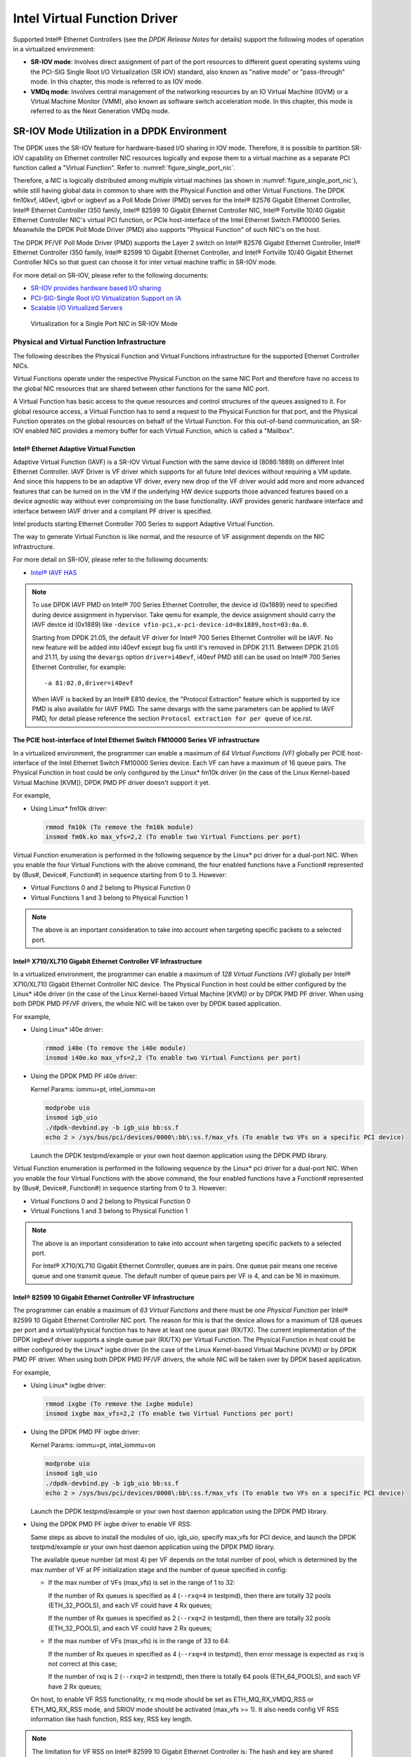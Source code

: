 ..  SPDX-License-Identifier: BSD-3-Clause
    Copyright(c) 2010-2014 Intel Corporation.

Intel Virtual Function Driver
=============================

Supported Intel® Ethernet Controllers (see the *DPDK Release Notes* for details)
support the following modes of operation in a virtualized environment:

*   **SR-IOV mode**: Involves direct assignment of part of the port resources to different guest operating systems
    using the PCI-SIG Single Root I/O Virtualization (SR IOV) standard,
    also known as "native mode" or "pass-through" mode.
    In this chapter, this mode is referred to as IOV mode.

*   **VMDq mode**: Involves central management of the networking resources by an IO Virtual Machine (IOVM) or
    a Virtual Machine Monitor (VMM), also known as software switch acceleration mode.
    In this chapter, this mode is referred to as the Next Generation VMDq mode.

SR-IOV Mode Utilization in a DPDK Environment
---------------------------------------------

The DPDK uses the SR-IOV feature for hardware-based I/O sharing in IOV mode.
Therefore, it is possible to partition SR-IOV capability on Ethernet controller NIC resources logically and
expose them to a virtual machine as a separate PCI function called a "Virtual Function".
Refer to :numref:`figure_single_port_nic`.

Therefore, a NIC is logically distributed among multiple virtual machines (as shown in :numref:`figure_single_port_nic`),
while still having global data in common to share with the Physical Function and other Virtual Functions.
The DPDK fm10kvf, i40evf, igbvf or ixgbevf as a Poll Mode Driver (PMD) serves for the Intel® 82576 Gigabit Ethernet Controller,
Intel® Ethernet Controller I350 family, Intel® 82599 10 Gigabit Ethernet Controller NIC,
Intel® Fortville 10/40 Gigabit Ethernet Controller NIC's virtual PCI function, or PCIe host-interface of the Intel Ethernet Switch
FM10000 Series.
Meanwhile the DPDK Poll Mode Driver (PMD) also supports "Physical Function" of such NIC's on the host.

The DPDK PF/VF Poll Mode Driver (PMD) supports the Layer 2 switch on Intel® 82576 Gigabit Ethernet Controller,
Intel® Ethernet Controller I350 family, Intel® 82599 10 Gigabit Ethernet Controller,
and Intel® Fortville 10/40 Gigabit Ethernet Controller NICs so that guest can choose it for inter virtual machine traffic in SR-IOV mode.

For more detail on SR-IOV, please refer to the following documents:

*   `SR-IOV provides hardware based I/O sharing <http://www.intel.com/network/connectivity/solutions/vmdc.htm>`_

*   `PCI-SIG-Single Root I/O Virtualization Support on IA
    <http://www.intel.com/content/www/us/en/pci-express/pci-sig-single-root-io-virtualization-support-in-virtualization-technology-for-connectivity-paper.html>`_

*   `Scalable I/O Virtualized Servers <http://www.intel.com/content/www/us/en/virtualization/server-virtualization/scalable-i-o-virtualized-servers-paper.html>`_

.. _figure_single_port_nic:

.. figure:: img/single_port_nic.*

   Virtualization for a Single Port NIC in SR-IOV Mode


Physical and Virtual Function Infrastructure
~~~~~~~~~~~~~~~~~~~~~~~~~~~~~~~~~~~~~~~~~~~~

The following describes the Physical Function and Virtual Functions infrastructure for the supported Ethernet Controller NICs.

Virtual Functions operate under the respective Physical Function on the same NIC Port and therefore have no access
to the global NIC resources that are shared between other functions for the same NIC port.

A Virtual Function has basic access to the queue resources and control structures of the queues assigned to it.
For global resource access, a Virtual Function has to send a request to the Physical Function for that port,
and the Physical Function operates on the global resources on behalf of the Virtual Function.
For this out-of-band communication, an SR-IOV enabled NIC provides a memory buffer for each Virtual Function,
which is called a "Mailbox".

Intel® Ethernet Adaptive Virtual Function
^^^^^^^^^^^^^^^^^^^^^^^^^^^^^^^^^^^^^^^^^
Adaptive Virtual Function (IAVF) is a SR-IOV Virtual Function with the same device id (8086:1889) on different Intel Ethernet Controller.
IAVF Driver is VF driver which supports for all future Intel devices without requiring a VM update. And since this happens to be an adaptive VF driver,
every new drop of the VF driver would add more and more advanced features that can be turned on in the VM if the underlying HW device supports those
advanced features based on a device agnostic way without ever compromising on the base functionality. IAVF provides generic hardware interface and
interface between IAVF driver and a compliant PF driver is specified.

Intel products starting Ethernet Controller 700 Series to support Adaptive Virtual Function.

The way to generate Virtual Function is like normal, and the resource of VF assignment depends on the NIC Infrastructure.

For more detail on SR-IOV, please refer to the following documents:

*   `Intel® IAVF HAS <https://www.intel.com/content/dam/www/public/us/en/documents/product-specifications/ethernet-adaptive-virtual-function-hardware-spec.pdf>`_

.. note::

    To use DPDK IAVF PMD on Intel® 700 Series Ethernet Controller, the device id (0x1889) need to specified during device
    assignment in hypervisor. Take qemu for example, the device assignment should carry the IAVF device id (0x1889) like
    ``-device vfio-pci,x-pci-device-id=0x1889,host=03:0a.0``.

    Starting from DPDK 21.05, the default VF driver for Intel® 700 Series Ethernet Controller will be IAVF. No new feature
    will be added into i40evf except bug fix until it's removed in DPDK 21.11. Between DPDK 21.05 and 21.11, by using the
    ``devargs`` option ``driver=i40evf``, i40evf PMD still can be used on Intel® 700 Series Ethernet Controller, for example::

    -a 81:02.0,driver=i40evf

    When IAVF is backed by an Intel® E810 device, the "Protocol Extraction" feature which is supported by ice PMD is also
    available for IAVF PMD. The same devargs with the same parameters can be applied to IAVF PMD, for detail please reference
    the section ``Protocol extraction for per queue`` of ice.rst.

The PCIE host-interface of Intel Ethernet Switch FM10000 Series VF infrastructure
^^^^^^^^^^^^^^^^^^^^^^^^^^^^^^^^^^^^^^^^^^^^^^^^^^^^^^^^^^^^^^^^^^^^^^^^^^^^^^^^^

In a virtualized environment, the programmer can enable a maximum of *64 Virtual Functions (VF)*
globally per PCIE host-interface of the Intel Ethernet Switch FM10000 Series device.
Each VF can have a maximum of 16 queue pairs.
The Physical Function in host could be only configured by the Linux* fm10k driver
(in the case of the Linux Kernel-based Virtual Machine [KVM]), DPDK PMD PF driver doesn't support it yet.

For example,

*   Using Linux* fm10k driver:

    .. code-block:: console

        rmmod fm10k (To remove the fm10k module)
        insmod fm0k.ko max_vfs=2,2 (To enable two Virtual Functions per port)

Virtual Function enumeration is performed in the following sequence by the Linux* pci driver for a dual-port NIC.
When you enable the four Virtual Functions with the above command, the four enabled functions have a Function#
represented by (Bus#, Device#, Function#) in sequence starting from 0 to 3.
However:

*   Virtual Functions 0 and 2 belong to Physical Function 0

*   Virtual Functions 1 and 3 belong to Physical Function 1

.. note::

    The above is an important consideration to take into account when targeting specific packets to a selected port.

Intel® X710/XL710 Gigabit Ethernet Controller VF Infrastructure
^^^^^^^^^^^^^^^^^^^^^^^^^^^^^^^^^^^^^^^^^^^^^^^^^^^^^^^^^^^^^^^

In a virtualized environment, the programmer can enable a maximum of *128 Virtual Functions (VF)*
globally per Intel® X710/XL710 Gigabit Ethernet Controller NIC device.
The Physical Function in host could be either configured by the Linux* i40e driver
(in the case of the Linux Kernel-based Virtual Machine [KVM]) or by DPDK PMD PF driver.
When using both DPDK PMD PF/VF drivers, the whole NIC will be taken over by DPDK based application.

For example,

*   Using Linux* i40e  driver:

    .. code-block:: console

        rmmod i40e (To remove the i40e module)
        insmod i40e.ko max_vfs=2,2 (To enable two Virtual Functions per port)

*   Using the DPDK PMD PF i40e driver:

    Kernel Params: iommu=pt, intel_iommu=on

    .. code-block:: console

        modprobe uio
        insmod igb_uio
        ./dpdk-devbind.py -b igb_uio bb:ss.f
        echo 2 > /sys/bus/pci/devices/0000\:bb\:ss.f/max_vfs (To enable two VFs on a specific PCI device)

    Launch the DPDK testpmd/example or your own host daemon application using the DPDK PMD library.

Virtual Function enumeration is performed in the following sequence by the Linux* pci driver for a dual-port NIC.
When you enable the four Virtual Functions with the above command, the four enabled functions have a Function#
represented by (Bus#, Device#, Function#) in sequence starting from 0 to 3.
However:

*   Virtual Functions 0 and 2 belong to Physical Function 0

*   Virtual Functions 1 and 3 belong to Physical Function 1

.. note::

    The above is an important consideration to take into account when targeting specific packets to a selected port.

    For Intel® X710/XL710 Gigabit Ethernet Controller, queues are in pairs. One queue pair means one receive queue and
    one transmit queue. The default number of queue pairs per VF is 4, and can be 16 in maximum.

Intel® 82599 10 Gigabit Ethernet Controller VF Infrastructure
^^^^^^^^^^^^^^^^^^^^^^^^^^^^^^^^^^^^^^^^^^^^^^^^^^^^^^^^^^^^^

The programmer can enable a maximum of *63 Virtual Functions* and there must be *one Physical Function* per Intel® 82599
10 Gigabit Ethernet Controller NIC port.
The reason for this is that the device allows for a maximum of 128 queues per port and a virtual/physical function has to
have at least one queue pair (RX/TX).
The current implementation of the DPDK ixgbevf driver supports a single queue pair (RX/TX) per Virtual Function.
The Physical Function in host could be either configured by the Linux* ixgbe driver
(in the case of the Linux Kernel-based Virtual Machine [KVM]) or by DPDK PMD PF driver.
When using both DPDK PMD PF/VF drivers, the whole NIC will be taken over by DPDK based application.

For example,

*   Using Linux* ixgbe driver:

    .. code-block:: console

        rmmod ixgbe (To remove the ixgbe module)
        insmod ixgbe max_vfs=2,2 (To enable two Virtual Functions per port)

*   Using the DPDK PMD PF ixgbe driver:

    Kernel Params: iommu=pt, intel_iommu=on

    .. code-block:: console

        modprobe uio
        insmod igb_uio
        ./dpdk-devbind.py -b igb_uio bb:ss.f
        echo 2 > /sys/bus/pci/devices/0000\:bb\:ss.f/max_vfs (To enable two VFs on a specific PCI device)

    Launch the DPDK testpmd/example or your own host daemon application using the DPDK PMD library.

*   Using the DPDK PMD PF ixgbe driver to enable VF RSS:

    Same steps as above to install the modules of uio, igb_uio, specify max_vfs for PCI device, and
    launch the DPDK testpmd/example or your own host daemon application using the DPDK PMD library.

    The available queue number (at most 4) per VF depends on the total number of pool, which is
    determined by the max number of VF at PF initialization stage and the number of queue specified
    in config:

    *   If the max number of VFs (max_vfs) is set in the range of 1 to 32:

        If the number of Rx queues is specified as 4 (``--rxq=4`` in testpmd), then there are totally 32
        pools (ETH_32_POOLS), and each VF could have 4 Rx queues;

        If the number of Rx queues is specified as 2 (``--rxq=2`` in testpmd), then there are totally 32
        pools (ETH_32_POOLS), and each VF could have 2 Rx queues;

    *   If the max number of VFs (max_vfs) is in the range of 33 to 64:

        If the number of Rx queues in specified as 4 (``--rxq=4`` in testpmd), then error message is expected
        as ``rxq`` is not correct at this case;

        If the number of rxq is 2 (``--rxq=2`` in testpmd), then there is totally 64 pools (ETH_64_POOLS),
        and each VF have 2 Rx queues;

    On host, to enable VF RSS functionality, rx mq mode should be set as ETH_MQ_RX_VMDQ_RSS
    or ETH_MQ_RX_RSS mode, and SRIOV mode should be activated (max_vfs >= 1).
    It also needs config VF RSS information like hash function, RSS key, RSS key length.

.. note::

    The limitation for VF RSS on Intel® 82599 10 Gigabit Ethernet Controller is:
    The hash and key are shared among PF and all VF, the RETA table with 128 entries is also shared
    among PF and all VF; So it could not to provide a method to query the hash and reta content per
    VF on guest, while, if possible, please query them on host for the shared RETA information.

Virtual Function enumeration is performed in the following sequence by the Linux* pci driver for a dual-port NIC.
When you enable the four Virtual Functions with the above command, the four enabled functions have a Function#
represented by (Bus#, Device#, Function#) in sequence starting from 0 to 3.
However:

*   Virtual Functions 0 and 2 belong to Physical Function 0

*   Virtual Functions 1 and 3 belong to Physical Function 1

.. note::

    The above is an important consideration to take into account when targeting specific packets to a selected port.

Intel® 82576 Gigabit Ethernet Controller and Intel® Ethernet Controller I350 Family VF Infrastructure
^^^^^^^^^^^^^^^^^^^^^^^^^^^^^^^^^^^^^^^^^^^^^^^^^^^^^^^^^^^^^^^^^^^^^^^^^^^^^^^^^^^^^^^^^^^^^^^^^^^^^

In a virtualized environment, an Intel® 82576 Gigabit Ethernet Controller serves up to eight virtual machines (VMs).
The controller has 16 TX and 16 RX queues.
They are generally referred to (or thought of) as queue pairs (one TX and one RX queue).
This gives the controller 16 queue pairs.

A pool is a group of queue pairs for assignment to the same VF, used for transmit and receive operations.
The controller has eight pools, with each pool containing two queue pairs, that is, two TX and two RX queues assigned to each VF.

In a virtualized environment, an Intel® Ethernet Controller I350 family device serves up to eight virtual machines (VMs) per port.
The eight queues can be accessed by eight different VMs if configured correctly (the i350 has 4x1GbE ports each with 8T X and 8 RX queues),
that means, one Transmit and one Receive queue assigned to each VF.

For example,

*   Using Linux* igb driver:

    .. code-block:: console

        rmmod igb (To remove the igb module)
        insmod igb max_vfs=2,2 (To enable two Virtual Functions per port)

*   Using DPDK PMD PF igb driver:

    Kernel Params: iommu=pt, intel_iommu=on modprobe uio

    .. code-block:: console

        insmod igb_uio
        ./dpdk-devbind.py -b igb_uio bb:ss.f
        echo 2 > /sys/bus/pci/devices/0000\:bb\:ss.f/max_vfs (To enable two VFs on a specific pci device)

    Launch DPDK testpmd/example or your own host daemon application using the DPDK PMD library.

Virtual Function enumeration is performed in the following sequence by the Linux* pci driver for a four-port NIC.
When you enable the four Virtual Functions with the above command, the four enabled functions have a Function#
represented by (Bus#, Device#, Function#) in sequence, starting from 0 to 7.
However:

*   Virtual Functions 0 and 4 belong to Physical Function 0

*   Virtual Functions 1 and 5 belong to Physical Function 1

*   Virtual Functions 2 and 6 belong to Physical Function 2

*   Virtual Functions 3 and 7 belong to Physical Function 3

.. note::

    The above is an important consideration to take into account when targeting specific packets to a selected port.

Validated Hypervisors
~~~~~~~~~~~~~~~~~~~~~

The validated hypervisor is:

*   KVM (Kernel Virtual Machine) with  Qemu, version 0.14.0

However, the hypervisor is bypassed to configure the Virtual Function devices using the Mailbox interface,
the solution is hypervisor-agnostic.
Xen* and VMware* (when SR- IOV is supported) will also be able to support the DPDK with Virtual Function driver support.

Expected Guest Operating System in Virtual Machine
~~~~~~~~~~~~~~~~~~~~~~~~~~~~~~~~~~~~~~~~~~~~~~~~~~

The expected guest operating systems in a virtualized environment are:

*   Fedora* 14 (64-bit)

*   Ubuntu* 10.04 (64-bit)

For supported kernel versions, refer to the *DPDK Release Notes*.

.. _intel_vf_kvm:

Setting Up a KVM Virtual Machine Monitor
----------------------------------------

The following describes a target environment:

*   Host Operating System: Fedora 14

*   Hypervisor: KVM (Kernel Virtual Machine) with Qemu  version 0.14.0

*   Guest Operating System: Fedora 14

*   Linux Kernel Version: Refer to the  *DPDK Getting Started Guide*

*   Target Applications:  l2fwd, l3fwd-vf

The setup procedure is as follows:

#.  Before booting the Host OS, open **BIOS setup** and enable **Intel® VT features**.

#.  While booting the Host OS kernel, pass the intel_iommu=on kernel command line argument using GRUB.
    When using DPDK PF driver on host, pass the iommu=pt kernel command line argument in GRUB.

#.  Download qemu-kvm-0.14.0 from
    `http://sourceforge.net/projects/kvm/files/qemu-kvm/ <http://sourceforge.net/projects/kvm/files/qemu-kvm/>`_
    and install it in the Host OS using the following steps:

    When using a recent kernel (2.6.25+) with kvm modules included:

    .. code-block:: console

        tar xzf qemu-kvm-release.tar.gz
        cd qemu-kvm-release
        ./configure --prefix=/usr/local/kvm
        make
        sudo make install
        sudo /sbin/modprobe kvm-intel

    When using an older kernel, or a kernel from a distribution without the kvm modules,
    you must download (from the same link), compile and install the modules yourself:

    .. code-block:: console

        tar xjf kvm-kmod-release.tar.bz2
        cd kvm-kmod-release
        ./configure
        make
        sudo make install
        sudo /sbin/modprobe kvm-intel

    qemu-kvm installs in the /usr/local/bin directory.

    For more details about KVM configuration and usage, please refer to:

    `http://www.linux-kvm.org/page/HOWTO1 <http://www.linux-kvm.org/page/HOWTO1>`_.

#.  Create a Virtual Machine and install Fedora 14 on the Virtual Machine.
    This is referred to as the Guest Operating System (Guest OS).

#.  Download and install the latest ixgbe driver from
    `intel.com <https://downloadcenter.intel.com/download/14687>`_.

#.  In the Host OS

    When using Linux kernel ixgbe driver, unload the Linux ixgbe driver and reload it with the max_vfs=2,2 argument:

    .. code-block:: console

        rmmod ixgbe
        modprobe ixgbe max_vfs=2,2

    When using DPDK PMD PF driver, insert DPDK kernel module igb_uio and set the number of VF by sysfs max_vfs:

    .. code-block:: console

        modprobe uio
        insmod igb_uio
        ./dpdk-devbind.py -b igb_uio 02:00.0 02:00.1 0e:00.0 0e:00.1
        echo 2 > /sys/bus/pci/devices/0000\:02\:00.0/max_vfs
        echo 2 > /sys/bus/pci/devices/0000\:02\:00.1/max_vfs
        echo 2 > /sys/bus/pci/devices/0000\:0e\:00.0/max_vfs
        echo 2 > /sys/bus/pci/devices/0000\:0e\:00.1/max_vfs

    .. note::

        You need to explicitly specify number of vfs for each port, for example,
        in the command above, it creates two vfs for the first two ixgbe ports.

    Let say we have a machine with four physical ixgbe ports:


        0000:02:00.0

        0000:02:00.1

        0000:0e:00.0

        0000:0e:00.1

    The command above creates two vfs for device 0000:02:00.0:

    .. code-block:: console

        ls -alrt /sys/bus/pci/devices/0000\:02\:00.0/virt*
        lrwxrwxrwx. 1 root root 0 Apr 13 05:40 /sys/bus/pci/devices/0000:02:00.0/virtfn1 -> ../0000:02:10.2
        lrwxrwxrwx. 1 root root 0 Apr 13 05:40 /sys/bus/pci/devices/0000:02:00.0/virtfn0 -> ../0000:02:10.0

    It also creates two vfs for device 0000:02:00.1:

    .. code-block:: console

        ls -alrt /sys/bus/pci/devices/0000\:02\:00.1/virt*
        lrwxrwxrwx. 1 root root 0 Apr 13 05:51 /sys/bus/pci/devices/0000:02:00.1/virtfn1 -> ../0000:02:10.3
        lrwxrwxrwx. 1 root root 0 Apr 13 05:51 /sys/bus/pci/devices/0000:02:00.1/virtfn0 -> ../0000:02:10.1

#.  List the PCI devices connected and notice that the Host OS shows two Physical Functions (traditional ports)
    and four Virtual Functions (two for each port).
    This is the result of the previous step.

#.  Insert the pci_stub module to hold the PCI devices that are freed from the default driver using the following command
    (see http://www.linux-kvm.org/page/How_to_assign_devices_with_VT-d_in_KVM Section 4 for more information):

    .. code-block:: console

        sudo /sbin/modprobe pci-stub

    Unbind the default driver from the PCI devices representing the Virtual Functions.
    A script to perform this action is as follows:

    .. code-block:: console

        echo "8086 10ed" > /sys/bus/pci/drivers/pci-stub/new_id
        echo 0000:08:10.0 > /sys/bus/pci/devices/0000:08:10.0/driver/unbind
        echo 0000:08:10.0 > /sys/bus/pci/drivers/pci-stub/bind

    where, 0000:08:10.0 belongs to the Virtual Function visible in the Host OS.

#.  Now, start the Virtual Machine by running the following command:

    .. code-block:: console

        /usr/local/kvm/bin/qemu-system-x86_64 -m 4096 -smp 4 -boot c -hda lucid.qcow2 -device pci-assign,host=08:10.0

    where:

        — -m = memory to assign

        — -smp = number of smp cores

        — -boot = boot option

        — -hda = virtual disk image

        — -device = device to attach

    .. note::

        — The pci-assign,host=08:10.0 value indicates that you want to attach a PCI device
        to a Virtual Machine and the respective (Bus:Device.Function)
        numbers should be passed for the Virtual Function to be attached.

        — qemu-kvm-0.14.0 allows a maximum of four PCI devices assigned to a VM,
        but this is qemu-kvm version dependent since qemu-kvm-0.14.1 allows a maximum of five PCI devices.

        — qemu-system-x86_64 also has a -cpu command line option that is used to select the cpu_model
        to emulate in a Virtual Machine. Therefore, it can be used as:

        .. code-block:: console

            /usr/local/kvm/bin/qemu-system-x86_64 -cpu ?

            (to list all available cpu_models)

            /usr/local/kvm/bin/qemu-system-x86_64 -m 4096 -cpu host -smp 4 -boot c -hda lucid.qcow2 -device pci-assign,host=08:10.0

            (to use the same cpu_model equivalent to the host cpu)

        For more information, please refer to: `http://wiki.qemu.org/Features/CPUModels <http://wiki.qemu.org/Features/CPUModels>`_.

#.  If use vfio-pci to pass through device instead of pci-assign, steps 8 and 9 need to be updated to bind device to vfio-pci and
    replace pci-assign with vfio-pci when start virtual machine.

    .. code-block:: console

        sudo /sbin/modprobe vfio-pci

        echo "8086 10ed" > /sys/bus/pci/drivers/vfio-pci/new_id
        echo 0000:08:10.0 > /sys/bus/pci/devices/0000:08:10.0/driver/unbind
        echo 0000:08:10.0 > /sys/bus/pci/drivers/vfio-pci/bind

        /usr/local/kvm/bin/qemu-system-x86_64 -m 4096 -smp 4 -boot c -hda lucid.qcow2 -device vfio-pci,host=08:10.0

#.  Install and run DPDK host app to take  over the Physical Function. Eg.

    .. code-block:: console

        ./<build_dir>/app/dpdk-testpmd -l 0-3 -n 4 -- -i

#.  Finally, access the Guest OS using vncviewer with the localhost:5900 port and check the lspci command output in the Guest OS.
    The virtual functions will be listed as available for use.

#.  Configure and install the DPDK on the Guest OS as normal, that is, there is no change to the normal installation procedure.

.. note::

    If you are unable to compile the DPDK and you are getting "error: CPU you selected does not support x86-64 instruction set",
    power off the Guest OS and start the virtual machine with the correct -cpu option in the qemu- system-x86_64 command as shown in step 9.
    You must select the best x86_64 cpu_model to emulate or you can select host option if available.

.. note::

    Run the DPDK l2fwd sample application in the Guest OS with Hugepages enabled.
    For the expected benchmark performance, you must pin the cores from the Guest OS to the Host OS (taskset can be used to do this) and
    you must also look at the PCI Bus layout on the board to ensure you are not running the traffic over the QPI Interface.

.. note::

    *   The Virtual Machine Manager (the Fedora package name is virt-manager) is a utility for virtual machine management
        that can also be used to create, start, stop and delete virtual machines.
        If this option is used, step 2 and 6 in the instructions provided will be different.

    *   virsh, a command line utility for virtual machine management,
        can also be used to bind and unbind devices to a virtual machine in Ubuntu.
        If this option is used, step 6 in the instructions provided will be different.

    *   The Virtual Machine Monitor (see :numref:`figure_perf_benchmark`) is equivalent to a Host OS with KVM installed as described in the instructions.

.. _figure_perf_benchmark:

.. figure:: img/perf_benchmark.*

   Performance Benchmark Setup


DPDK SR-IOV PMD PF/VF Driver Usage Model
----------------------------------------

Fast Host-based Packet Processing
~~~~~~~~~~~~~~~~~~~~~~~~~~~~~~~~~

Software Defined Network (SDN) trends are demanding fast host-based packet handling.
In a virtualization environment,
the DPDK VF PMD driver performs the same throughput result as a non-VT native environment.

With such host instance fast packet processing, lots of services such as filtering, QoS,
DPI can be offloaded on the host fast path.

:numref:`figure_fast_pkt_proc` shows the scenario where some VMs directly communicate externally via a VFs,
while others connect to a virtual switch and share the same uplink bandwidth.

.. _figure_fast_pkt_proc:

.. figure:: img/fast_pkt_proc.*

   Fast Host-based Packet Processing


SR-IOV (PF/VF) Approach for Inter-VM Communication
--------------------------------------------------

Inter-VM data communication is one of the traffic bottle necks in virtualization platforms.
SR-IOV device assignment helps a VM to attach the real device, taking advantage of the bridge in the NIC.
So VF-to-VF traffic within the same physical port (VM0<->VM1) have hardware acceleration.
However, when VF crosses physical ports (VM0<->VM2), there is no such hardware bridge.
In this case, the DPDK PMD PF driver provides host forwarding between such VMs.

:numref:`figure_inter_vm_comms` shows an example.
In this case an update of the MAC address lookup tables in both the NIC and host DPDK application is required.

In the NIC, writing the destination of a MAC address belongs to another cross device VM to the PF specific pool.
So when a packet comes in, its destination MAC address will match and forward to the host DPDK PMD application.

In the host DPDK application, the behavior is similar to L2 forwarding,
that is, the packet is forwarded to the correct PF pool.
The SR-IOV NIC switch forwards the packet to a specific VM according to the MAC destination address
which belongs to the destination VF on the VM.

.. _figure_inter_vm_comms:

.. figure:: img/inter_vm_comms.*

   Inter-VM Communication


Windows Support
---------------

*   IAVF PMD currently is supported only inside Windows guest created on Linux host.

*   Physical PCI resources are exposed as virtual functions
    into Windows VM using SR-IOV pass-through feature.

*   Create a Windows guest on Linux host using KVM hypervisor.
    Refer to the steps mentioned in the above section: :ref:`intel_vf_kvm`.

*   In the Host machine, download and install the kernel Ethernet driver
    for `i40e <https://downloadcenter.intel.com/download/24411>`_
    or `ice <https://downloadcenter.intel.com/download/29746>`_.

*   For Windows guest, install NetUIO driver
    in place of existing built-in (inbox) Virtual Function driver.

*   To load NetUIO driver, follow the steps mentioned in `dpdk-kmods repository
    <https://git.dpdk.org/dpdk-kmods/tree/windows/netuio/README.rst>`_.
